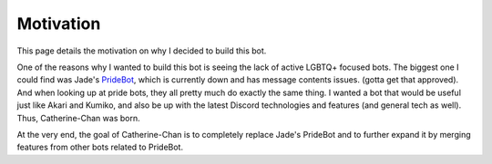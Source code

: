 Motivation
==========

This page details the motivation on why I decided to build this bot. 

One of the reasons why I wanted to build this bot is seeing the lack of active LGBTQ+ focused bots. 
The biggest one I could find was Jade's `PrideBot <https://top.gg/bot/1066641327116255333>`_, which is currently down and has message contents issues. (gotta get that approved). 
And when looking up at pride bots, they all pretty much do exactly the same thing. I wanted a bot that would be useful 
just like Akari and Kumiko, and also be up with the latest Discord technologies and features (and general tech as well). Thus, Catherine-Chan was born. 

At the very end, the goal of Catherine-Chan is to completely replace Jade's PrideBot and to further expand it by merging features from other bots related to PrideBot.
